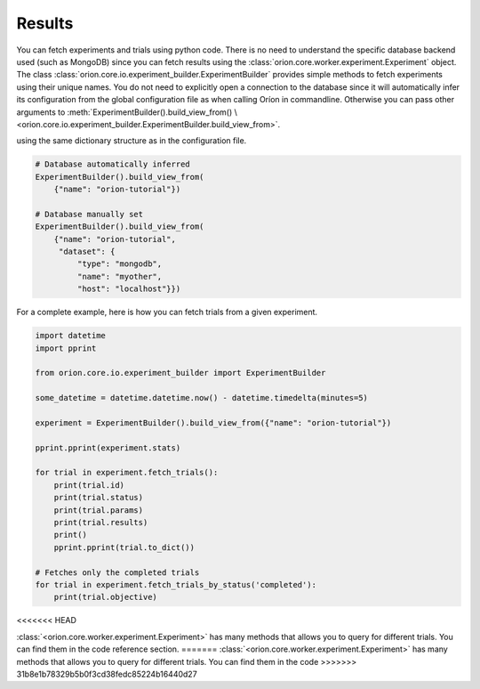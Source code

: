 Results
-------

You can fetch experiments and trials using python code. There is no need to understand the
specific database backend used (such as MongoDB) since you can fetch results using the
:class:`orion.core.worker.experiment.Experiment` object.
The class :class:`orion.core.io.experiment_builder.ExperimentBuilder`
provides simple methods to fetch experiments
using their unique names. You do not need to explicitly open a connection to the database since it
will automatically infer its configuration from the global configuration file as when calling Oríon
in commandline. Otherwise you can pass other arguments to
:meth:`ExperimentBuilder().build_view_from() \
<orion.core.io.experiment_builder.ExperimentBuilder.build_view_from>`.

using the same dictionary structure as in the configuration file.

.. code-block:: python

   # Database automatically inferred
   ExperimentBuilder().build_view_from(
       {"name": "orion-tutorial"})

   # Database manually set
   ExperimentBuilder().build_view_from(
       {"name": "orion-tutorial",
        "dataset": {
            "type": "mongodb",
            "name": "myother",
            "host": "localhost"}})

For a complete example, here is how you can fetch trials from a given experiment.

.. code-block:: python

   import datetime
   import pprint

   from orion.core.io.experiment_builder import ExperimentBuilder

   some_datetime = datetime.datetime.now() - datetime.timedelta(minutes=5)

   experiment = ExperimentBuilder().build_view_from({"name": "orion-tutorial"})

   pprint.pprint(experiment.stats)

   for trial in experiment.fetch_trials():
       print(trial.id)
       print(trial.status)
       print(trial.params)
       print(trial.results)
       print()
       pprint.pprint(trial.to_dict())

   # Fetches only the completed trials
   for trial in experiment.fetch_trials_by_status('completed'):
       print(trial.objective)

<<<<<<< HEAD

:class:`<orion.core.worker.experiment.Experiment>` has many methods that allows you to query
for different trials. You can find them in the code
reference section.
=======
:class:`<orion.core.worker.experiment.Experiment>` has many methods that allows you to query
for different trials. You can find them in the code
>>>>>>> 31b8e1b78329b5b0f3cd38fedc85224b16440d27

.. _`mongodb-like syntax`: https://docs.mongodb.com/manual/reference/method/db.collection.find/
